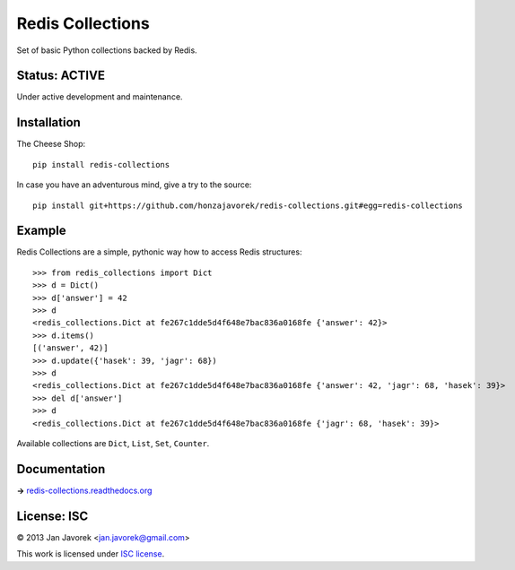 
Redis Collections
=================

Set of basic Python collections backed by Redis.

Status: ACTIVE
--------------

Under active development and maintenance.

Installation
------------

The Cheese Shop::

    pip install redis-collections

In case you have an adventurous mind, give a try to the source::

    pip install git+https://github.com/honzajavorek/redis-collections.git#egg=redis-collections

Example
-------

Redis Collections are a simple, pythonic way how to access Redis structures::

    >>> from redis_collections import Dict
    >>> d = Dict()
    >>> d['answer'] = 42
    >>> d
    <redis_collections.Dict at fe267c1dde5d4f648e7bac836a0168fe {'answer': 42}>
    >>> d.items()
    [('answer', 42)]
    >>> d.update({'hasek': 39, 'jagr': 68})
    >>> d
    <redis_collections.Dict at fe267c1dde5d4f648e7bac836a0168fe {'answer': 42, 'jagr': 68, 'hasek': 39}>
    >>> del d['answer']
    >>> d
    <redis_collections.Dict at fe267c1dde5d4f648e7bac836a0168fe {'jagr': 68, 'hasek': 39}>

Available collections are ``Dict``, ``List``, ``Set``, ``Counter``.

Documentation
-------------

**→** `redis-collections.readthedocs.org <https://redis-collections.readthedocs.org/>`_

License: ISC
------------

© 2013 Jan Javorek <jan.javorek@gmail.com>

This work is licensed under `ISC license <https://en.wikipedia.org/wiki/ISC_license>`_.
